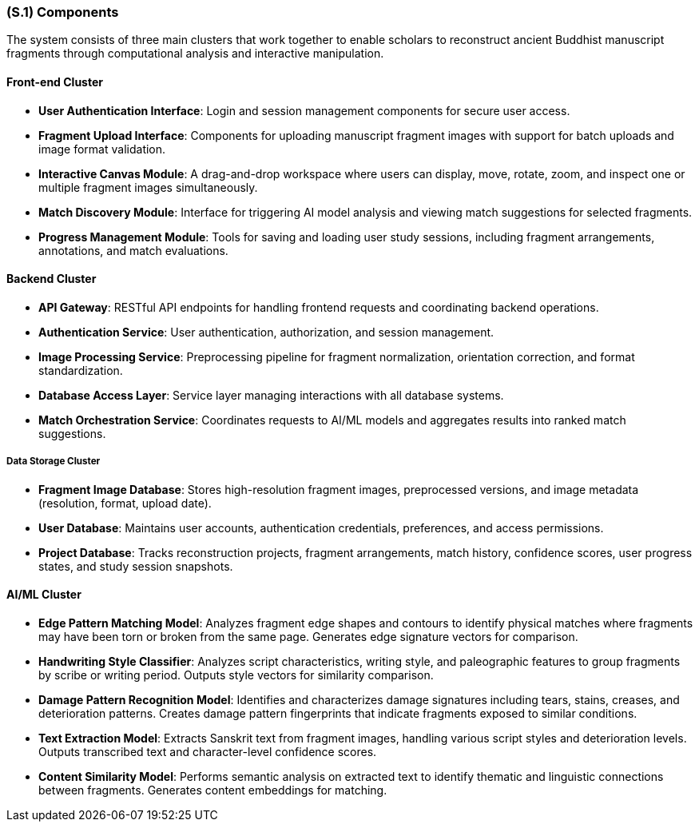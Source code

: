 [#s1,reftext=S.1]
=== (S.1) Components
ifdef::env-draft[]
TIP: *Overall structure expressed by the list of major software and, if applicable, hardware parts.*  <<BM22>>
endif::[]

The system consists of three main clusters that work together to enable scholars to reconstruct ancient Buddhist manuscript fragments through computational analysis and interactive manipulation.

==== Front-end Cluster

* *User Authentication Interface*: Login and session management components for secure user access.
* *Fragment Upload Interface*: Components for uploading manuscript fragment images with support for batch uploads and image format validation.
* *Interactive Canvas Module*: A drag-and-drop workspace where users can display, move, rotate, zoom, and inspect one or multiple fragment images simultaneously.
* *Match Discovery Module*: Interface for triggering AI model analysis and viewing match suggestions for selected fragments.
* *Progress Management Module*: Tools for saving and loading user study sessions, including fragment arrangements, annotations, and match evaluations.

==== Backend Cluster

* *API Gateway*: RESTful API endpoints for handling frontend requests and coordinating backend operations.
* *Authentication Service*: User authentication, authorization, and session management.
* *Image Processing Service*: Preprocessing pipeline for fragment normalization, orientation correction, and format standardization.
* *Database Access Layer*: Service layer managing interactions with all database systems.
* *Match Orchestration Service*: Coordinates requests to AI/ML models and aggregates results into ranked match suggestions.

===== Data Storage Cluster

* *Fragment Image Database*: Stores high-resolution fragment images, preprocessed versions, and image metadata (resolution, format, upload date).
* *User Database*: Maintains user accounts, authentication credentials, preferences, and access permissions.
* *Project Database*: Tracks reconstruction projects, fragment arrangements, match history, confidence scores, user progress states, and study session snapshots.

==== AI/ML Cluster

* *Edge Pattern Matching Model*: Analyzes fragment edge shapes and contours to identify physical matches where fragments may have been torn or broken from the same page. Generates edge signature vectors for comparison.
* *Handwriting Style Classifier*: Analyzes script characteristics, writing style, and paleographic features to group fragments by scribe or writing period. Outputs style vectors for similarity comparison.
* *Damage Pattern Recognition Model*: Identifies and characterizes damage signatures including tears, stains, creases, and deterioration patterns. Creates damage pattern fingerprints that indicate fragments exposed to similar conditions.
* *Text Extraction Model*: Extracts Sanskrit text from fragment images, handling various script styles and deterioration levels. Outputs transcribed text and character-level confidence scores.
* *Content Similarity Model*: Performs semantic analysis on extracted text to identify thematic and linguistic connections between fragments. Generates content embeddings for matching.